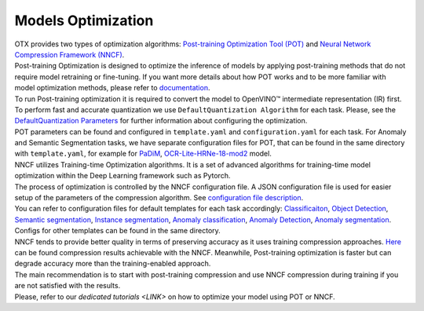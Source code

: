 Models Optimization
===================

| OTX provides two types of optimization algorithms: `Post-training Optimization Tool (POT) <https://docs.openvino.ai/latest/pot_introduction.html#doxid-pot-introduction>`_ and `Neural Network Compression Framework (NNCF) <https://github.com/openvinotoolkit/nncf>`_.
| Post-training Optimization is designed to optimize the inference of models by applying post-training methods that do not require model retraining or fine-tuning. If you want more details about how POT works and to be more familiar with model optimization methods, please refer to `documentation <https://docs.openvino.ai/latest/pot_introduction.html#doxid-pot-introduction>`_.
| To run Post-training optimization it is required to convert the model to OpenVINO™ intermediate representation (IR) first. To perform fast and accurate quantization we use ``DefaultQuantization Algorithm`` for each task. Please, see the `DefaultQuantization Parameters <https://docs.openvino.ai/latest/pot_compression_algorithms_quantization_default_README.html#doxid-pot-compression-algorithms-quantization-default-r-e-a-d-m-e>`_ for further information about configuring the optimization.
| POT parameters can be found and configured in ``template.yaml`` and ``configuration.yaml`` for each task. For Anomaly and Semantic Segmentation tasks, we have separate configuration files for POT, that can be found in the same directory with ``template.yaml``, for example for `PaDiM <https://github.com/openvinotoolkit/training_extensions/blob/feature/otx/otx/algorithms/anomaly/configs/classification/padim/pot_optimization_config.json>`_, `OCR-Lite-HRNe-18-mod2 <https://github.com/openvinotoolkit/training_extensions/blob/feature/otx/otx/algorithms/segmentation/configs/ocr_lite_hrnet_18_mod2/pot_optimization_config.json>`_ model.


| NNCF utilizes Training-time Optimization algorithms. It is a set of advanced algorithms for training-time model optimization within the Deep Learning framework such as Pytorch.
| The process of optimization is controlled by the NNCF configuration file. A JSON configuration file is used for easier setup of the parameters of the compression algorithm. See `configuration file description <https://github.com/openvinotoolkit/nncf/blob/develop/docs/ConfigFile.md>`_.
| You can refer to configuration files for default templates for each task accordingly: `Classificaiton <https://github.com/openvinotoolkit/training_extensions/blob/feature/otx/otx/algorithms/classification/configs/efficientnet_b0_cls_incr/compression_config.json>`_, `Object Detection <https://github.com/openvinotoolkit/training_extensions/blob/feature/otx/otx/algorithms/detection/configs/detection/mobilenetv2_atss/compression_config.json>`_, `Semantic segmentation <https://github.com/openvinotoolkit/training_extensions/blob/feature/otx/otx/algorithms/segmentation/configs/ocr_lite_hrnet_18_mod2/compression_config.json>`_, `Instance segmentation <https://github.com/openvinotoolkit/training_extensions/blob/feature/otx/otx/algorithms/detection/configs/instance_segmentation/efficientnetb2b_maskrcnn/compression_config.json>`_, `Anomaly classification <https://github.com/openvinotoolkit/training_extensions/blob/feature/otx/otx/algorithms/anomaly/configs/classification/padim/compression_config.json>`_, `Anomaly Detection <https://github.com/openvinotoolkit/training_extensions/blob/feature/otx/otx/algorithms/anomaly/configs/detection/padim/compression_config.json>`_, `Anomaly segmentation <https://github.com/openvinotoolkit/training_extensions/blob/feature/otx/otx/algorithms/anomaly/configs/segmentation/padim/compression_config.json>`_. Configs for other templates can be found in the same directory.


| NNCF tends to provide better quality in terms of preserving accuracy as it uses training compression approaches. `Here <https://github.com/openvinotoolkit/nncf#nncf-compressed-model-zoo>`_ can be found compression results achievable with the NNCF. Meanwhile, Post-training optimization is faster but can degrade accuracy more than the training-enabled approach.
| The main recommendation is to start with post-training compression and use NNCF compression during training if you are not satisfied with the results.
| Please, refer to our `dedicated tutorials <LINK>` on how to optimize your model using POT or NNCF.